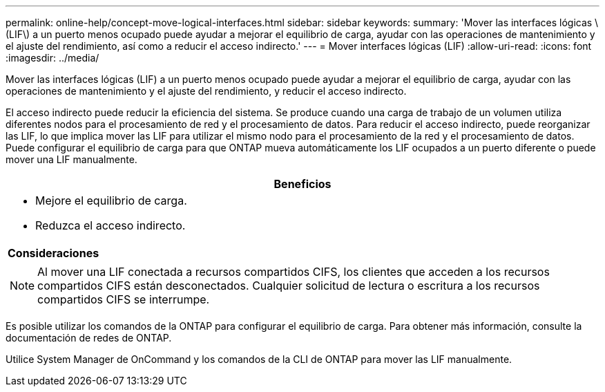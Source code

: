 ---
permalink: online-help/concept-move-logical-interfaces.html 
sidebar: sidebar 
keywords:  
summary: 'Mover las interfaces lógicas \(LIF\) a un puerto menos ocupado puede ayudar a mejorar el equilibrio de carga, ayudar con las operaciones de mantenimiento y el ajuste del rendimiento, así como a reducir el acceso indirecto.' 
---
= Mover interfaces lógicas (LIF)
:allow-uri-read: 
:icons: font
:imagesdir: ../media/


[role="lead"]
Mover las interfaces lógicas (LIF) a un puerto menos ocupado puede ayudar a mejorar el equilibrio de carga, ayudar con las operaciones de mantenimiento y el ajuste del rendimiento, y reducir el acceso indirecto.

El acceso indirecto puede reducir la eficiencia del sistema. Se produce cuando una carga de trabajo de un volumen utiliza diferentes nodos para el procesamiento de red y el procesamiento de datos. Para reducir el acceso indirecto, puede reorganizar las LIF, lo que implica mover las LIF para utilizar el mismo nodo para el procesamiento de la red y el procesamiento de datos. Puede configurar el equilibrio de carga para que ONTAP mueva automáticamente los LIF ocupados a un puerto diferente o puede mover una LIF manualmente.

|===
| *Beneficios* 


 a| 
* Mejore el equilibrio de carga.
* Reduzca el acceso indirecto.




 a| 
*Consideraciones*



 a| 
[NOTE]
====
Al mover una LIF conectada a recursos compartidos CIFS, los clientes que acceden a los recursos compartidos CIFS están desconectados. Cualquier solicitud de lectura o escritura a los recursos compartidos CIFS se interrumpe.

====
|===
Es posible utilizar los comandos de la ONTAP para configurar el equilibrio de carga. Para obtener más información, consulte la documentación de redes de ONTAP.

Utilice System Manager de OnCommand y los comandos de la CLI de ONTAP para mover las LIF manualmente.
